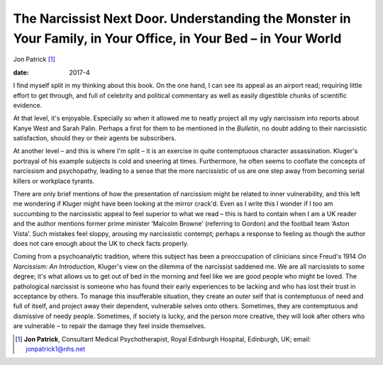 ===============================================================================================================
The Narcissist Next Door. Understanding the Monster in Your Family, in Your Office, in Your Bed – in Your World
===============================================================================================================



Jon Patrick [1]_

:date: 2017-4


.. contents::
   :depth: 3
..

I find myself split in my thinking about this book. On the one hand, I
can see its appeal as an airport read; requiring little effort to get
through, and full of celebrity and political commentary as well as
easily digestible chunks of scientific evidence.

At that level, it's enjoyable. Especially so when it allowed me to
neatly project all my ugly narcissism into reports about Kanye West and
Sarah Palin. Perhaps a first for them to be mentioned in the *Bulletin*,
no doubt adding to their narcissistic satisfaction, should they or their
agents be subscribers.

At another level – and this is where I'm split – it is an exercise in
quite contemptuous character assassination. Kluger's portrayal of his
example subjects is cold and sneering at times. Furthermore, he often
seems to conflate the concepts of narcissism and psychopathy, leading to
a sense that the more narcissistic of us are one step away from becoming
serial killers or workplace tyrants.

There are only brief mentions of how the presentation of narcissism
might be related to inner vulnerability, and this left me wondering if
Kluger might have been looking at the mirror crack'd. Even as I write
this I wonder if I too am succumbing to the narcissistic appeal to feel
superior to what we read – this is hard to contain when I am a UK reader
and the author mentions former prime minister ‘Malcolm Browne’
(referring to Gordon) and the football team ‘Aston Vista’. Such mistakes
feel sloppy, arousing my narcissistic contempt; perhaps a response to
feeling as though the author does not care enough about the UK to check
facts properly.

Coming from a psychoanalytic tradition, where this subject has been a
preoccupation of clinicians since Freud's 1914 *On Narcissism: An
Introduction*, Kluger's view on the dilemma of the narcissist saddened
me. We are all narcissists to some degree; it's what allows us to get
out of bed in the morning and feel like we are good people who might be
loved. The pathological narcissist is someone who has found their early
experiences to be lacking and who has lost their trust in acceptance by
others. To manage this insufferable situation, they create an outer self
that is contemptuous of need and full of itself, and project away their
dependent, vulnerable selves onto others. Sometimes, they are
contemptuous and dismissive of needy people. Sometimes, if society is
lucky, and the person more creative, they will look after others who are
vulnerable – to repair the damage they feel inside themselves.

.. [1]
   **Jon Patrick**, Consultant Medical Psychotherapist, Royal Edinburgh
   Hospital, Edinburgh, UK; email: jonpatrick1@nhs.net
